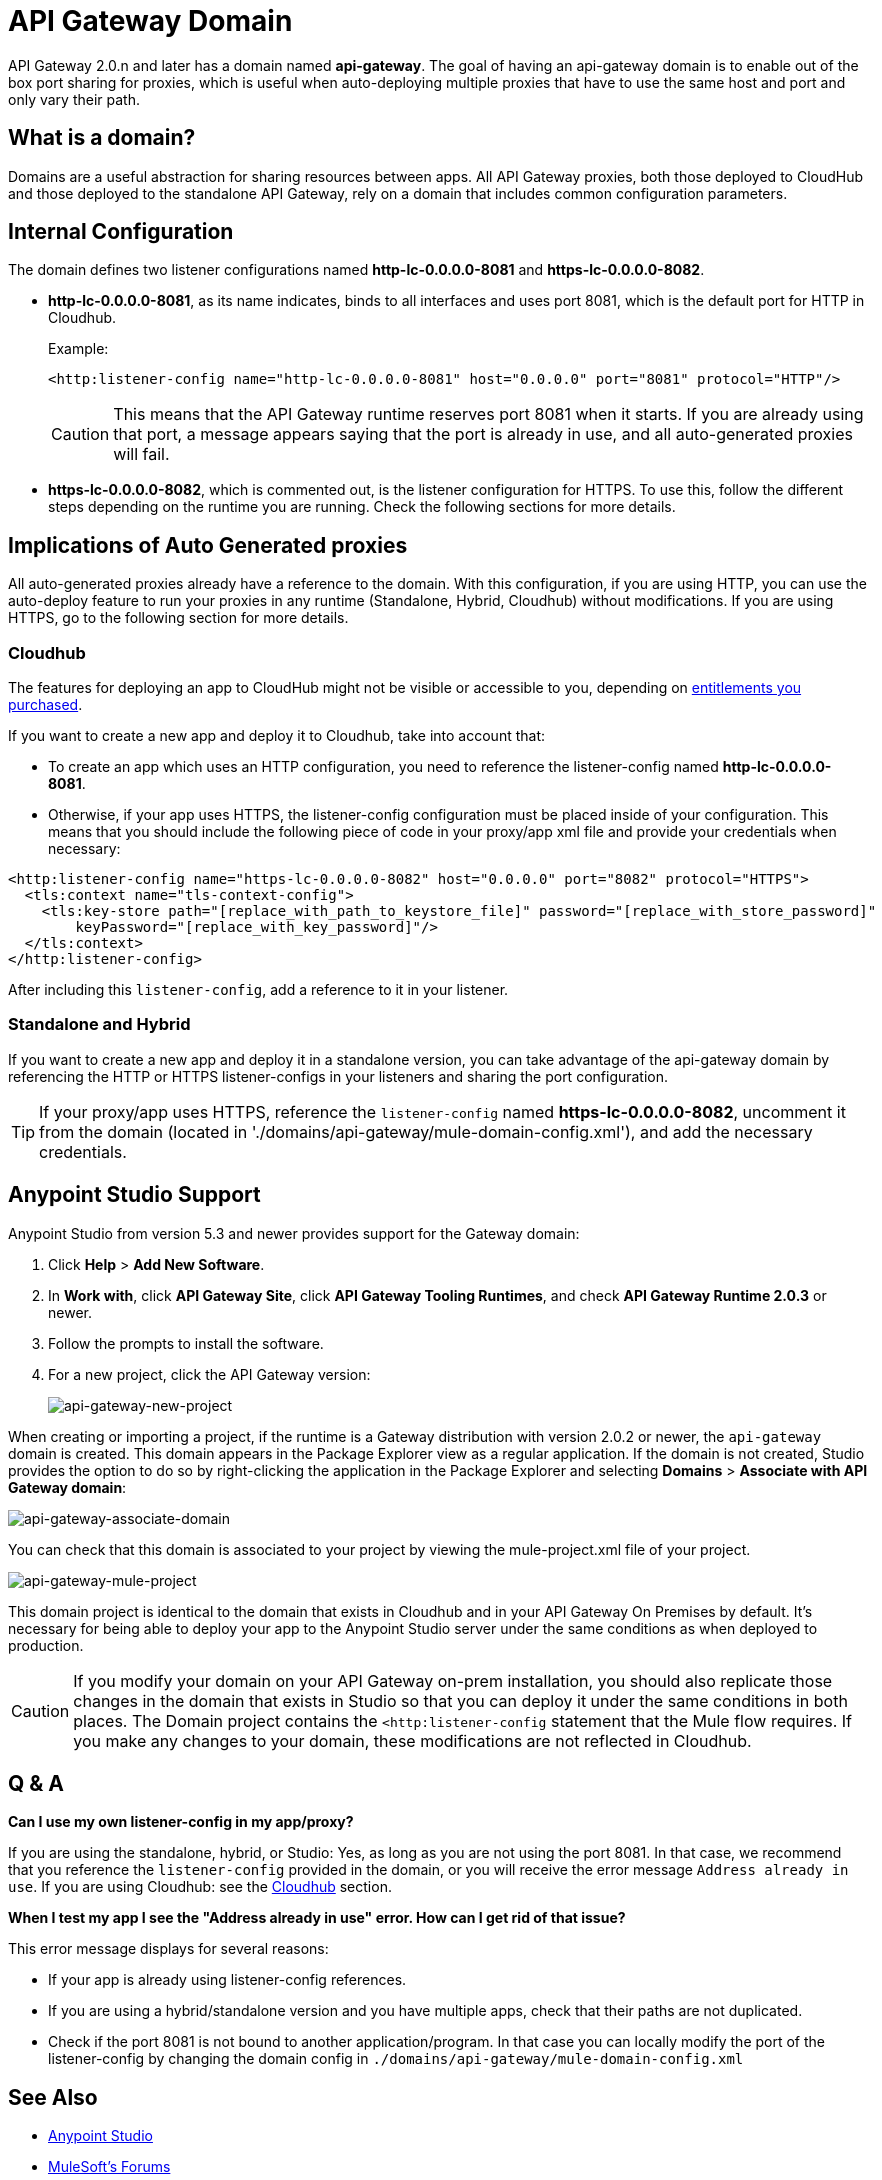 = API Gateway Domain
:keywords: api, gateway, domain

API Gateway 2.0.n and later has a domain named *api-gateway*.
The goal of having an api-gateway domain is to enable out of the box port sharing for proxies, which is useful when auto-deploying multiple proxies that have to use the same host and port and only vary their path.

== What is a domain?

Domains are a useful abstraction for sharing resources between apps. All API Gateway proxies, both those deployed to CloudHub and those deployed to the standalone API Gateway, rely on a domain that includes common configuration parameters.

== Internal Configuration

The domain defines two listener configurations named
*http-lc-0.0.0.0-8081* and *https-lc-0.0.0.0-8082*.

* *http-lc-0.0.0.0-8081*, as its name indicates, binds to all interfaces and uses port 8081, which is the default port for HTTP in Cloudhub.
+
Example:
+
[source,xml]
----
<http:listener-config name="http-lc-0.0.0.0-8081" host="0.0.0.0" port="8081" protocol="HTTP"/>
----
+
[CAUTION]
This means that the API Gateway runtime reserves port 8081 when it starts. If you are already using that port, a message appears saying that the port is already in use, and all auto-generated proxies will fail.
+
* *https-lc-0.0.0.0-8082*, which is commented out, is the listener configuration for HTTPS. To use this, follow the different steps depending on the runtime you are running. Check the following sections for more details.

== Implications of Auto Generated proxies

All auto-generated proxies already have a reference to the domain.
With this configuration, if you are using HTTP, you can use the auto-deploy feature to run your proxies in any runtime (Standalone, Hybrid, Cloudhub) without modifications. If you are using HTTPS, go to the following section for more details.

[[cloudhubsection]]
=== Cloudhub

The features for deploying an app to CloudHub might not be visible or accessible to you, depending on link:/release-notes/anypoint-platform-for-apis-release-notes[entitlements you purchased].

If you want to create a new app and deploy it to Cloudhub, take into account that:

* To create an app which uses an HTTP configuration, you need to reference the listener-config named *http-lc-0.0.0.0-8081*.
* Otherwise, if your app uses HTTPS, the listener-config configuration must be placed inside of your configuration. This means that you should include the following piece of code in your proxy/app xml file and provide your credentials when necessary:

[source,xml,linenums]
----
<http:listener-config name="https-lc-0.0.0.0-8082" host="0.0.0.0" port="8082" protocol="HTTPS">
  <tls:context name="tls-context-config">
    <tls:key-store path="[replace_with_path_to_keystore_file]" password="[replace_with_store_password]"
        keyPassword="[replace_with_key_password]"/>
  </tls:context>
</http:listener-config>
----

After including this `listener-config`, add a reference to it in your listener.

=== Standalone and Hybrid

If you want to create a new app and deploy it in a standalone version, you can take advantage of the api-gateway domain by referencing the HTTP or HTTPS listener-configs in your listeners and sharing the port configuration.

[TIP]
If your proxy/app uses HTTPS, reference the `listener-config` named *https-lc-0.0.0.0-8082*, uncomment it from the domain (located in './domains/api-gateway/mule-domain-config.xml'), and add the necessary credentials.

== Anypoint Studio Support

Anypoint Studio from version 5.3 and newer provides support for the Gateway domain:

. Click *Help* > *Add New Software*.
. In *Work with*, click *API Gateway Site*, click *API Gateway Tooling Runtimes*, and check *API Gateway Runtime 2.0.3* or newer.
. Follow the prompts to install the software.
. For a new project, click the API Gateway version:
+
image:api-gateway-new-project.png[api-gateway-new-project]

When creating or importing a project,
if the runtime is a Gateway distribution with version 2.0.2 or newer,
the `api-gateway` domain is created. This domain appears in the Package Explorer view as a regular application.
If the domain is not created, Studio provides the option to do so by right-clicking the application in the Package Explorer
and selecting *Domains* > *Associate with API Gateway domain*:

image:api-gateway-associate-domain.png[api-gateway-associate-domain]

You can check that this domain is associated to your project by
viewing the mule-project.xml file of your project.

image:api-gateway-mule-project.png[api-gateway-mule-project]

This domain project is identical to the domain that exists in Cloudhub and in your API Gateway On Premises by default. It’s necessary for being able to deploy your app to the Anypoint Studio server under the same conditions as when deployed to production.

[CAUTION]
If you modify your domain on your API Gateway on-prem installation, you should also replicate those changes in the domain that exists in Studio so that you can deploy it under the same conditions in both places. The Domain project contains the `<http:listener-config` statement that the Mule flow requires. If you make any changes to your domain, these modifications are not reflected in Cloudhub.

== Q & A

*Can I use my own listener-config in my app/proxy?*

If you are using the standalone, hybrid, or Studio: Yes, as long as you are not using the port 8081.
In that case, we recommend that you reference the `listener-config` provided in the domain,
or you will receive the error message `Address already in use`.
If you are using Cloudhub: see the xref:cloudhubsection[Cloudhub] section.

*When I test my app I see the "Address already in use" error. How can I get rid of that issue?*

This error message displays for several reasons:

 - If your app is already using listener-config references.

 - If you are using a hybrid/standalone version and you have multiple apps, check that their paths are not duplicated.

 - Check if the port 8081 is not bound to another application/program. In that case you can locally modify the port of the listener-config by changing the domain config in `./domains/api-gateway/mule-domain-config.xml`

== See Also

* link:https://www.mulesoft.com/platform/studio[Anypoint Studio]
* link:http://forums.mulesoft.com[MuleSoft's Forums]
* link:https://www.mulesoft.com/support-and-services/mule-esb-support-license-subscription[MuleSoft Support]
* mailto:support@mulesoft.com[Contact MuleSoft]
